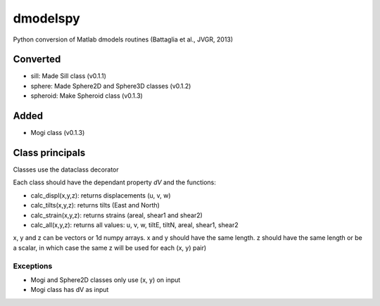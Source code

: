 dmodelspy
---------------------------------------------------

Python conversion of Matlab dmodels routines (Battaglia et al., JVGR, 2013)

Converted
================

- sill: Made Sill class (v0.1.1)
- sphere: Made Sphere2D and Sphere3D classes (v0.1.2)
- spheroid: Make Spheroid class (v0.1.3)

Added
================

- Mogi class (v0.1.3)

Class principals
================

Classes use the dataclass decorator

Each class should have the dependant property `dV` and the functions:

- calc_displ(x,y,z): returns displacements (u, v, w)
- calc_tilts(x,y,z): returns tilts (East and North)
- calc_strain(x,y,z): returns strains (areal, shear1 and shear2)
- calc_all(x,y,z): returns all values: u, v, w, tiltE, tiltN, areal, shear1, shear2

x, y and z can be vectors or 1d numpy arrays.  x and y should have the same
length.  z should have the same length or be a scalar, in which case the same z
will be used for each (x, y) pair)

Exceptions
**********

- Mogi and Sphere2D classes only use (x, y) on input
- Mogi class has dV as input